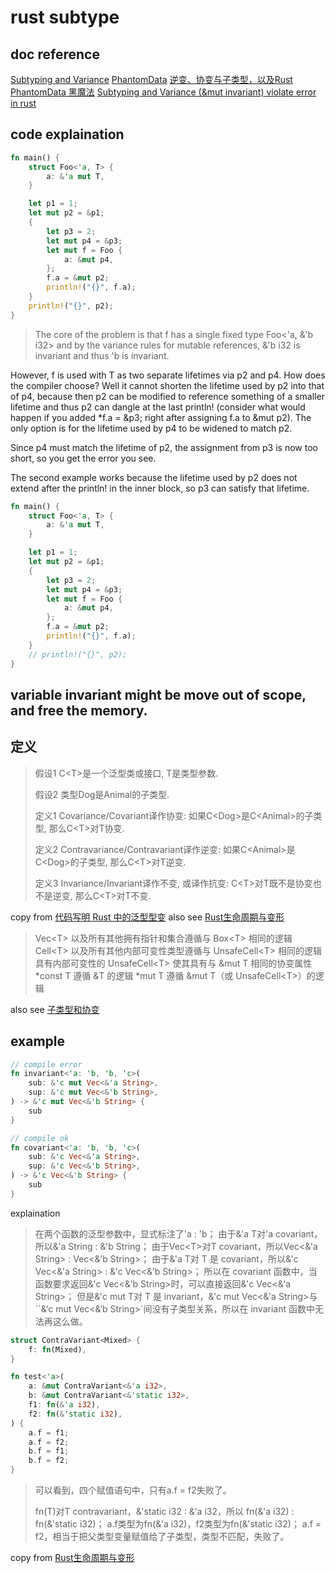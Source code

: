 * rust subtype
:PROPERTIES:
:CUSTOM_ID: rust-subtype
:END:
** doc reference
:PROPERTIES:
:CUSTOM_ID: doc-reference
:END:
[[https://doc.rust-lang.org/nomicon/subtyping.html][Subtyping and
Variance]]
[[https://doc.rust-lang.org/nomicon/phantom-data.html][PhantomData]]
[[https://zhuanlan.zhihu.com/p/41814387][逆变、协变与子类型，以及Rust]]
[[https://iovxw.net/p/phantomdata-magic/][PhantomData 黑魔法]]
[[https://stackoverflow.com/questions/74266349/subtyping-and-variance-mut-invariant-violate-error-in-rust][Subtyping
and Variance (&mut invariant) violate error in rust]]

** code explaination
:PROPERTIES:
:CUSTOM_ID: code-explaination
:END:
#+begin_src rust
fn main() {
    struct Foo<'a, T> {
        a: &'a mut T,
    }

    let p1 = 1;
    let mut p2 = &p1;
    {
        let p3 = 2;
        let mut p4 = &p3;
        let mut f = Foo {
            a: &mut p4,
        };
        f.a = &mut p2;
        println!("{}", f.a);
    }
    println!("{}", p2);
}
#+end_src

#+begin_quote

#+begin_quote

#+begin_quote
The core of the problem is that f has a single fixed type Foo<'a, &'b
i32> and by the variance rules for mutable references, &'b i32 is
invariant and thus 'b is invariant.

#+end_quote

#+end_quote

#+end_quote

However, f is used with T as two separate lifetimes via p2 and p4. How
does the compiler choose? Well it cannot shorten the lifetime used by p2
into that of p4, because then p2 can be modified to reference something
of a smaller lifetime and thus p2 can dangle at the last println!
(consider what would happen if you added *f.a = &p3; right after
assigning f.a to &mut p2). The only option is for the lifetime used by
p4 to be widened to match p2.

Since p4 must match the lifetime of p2, the assignment from p3 is now
too short, so you get the error you see.

The second example works because the lifetime used by p2 does not extend
after the println! in the inner block, so p3 can satisfy that lifetime.

#+begin_src rust
fn main() {
    struct Foo<'a, T> {
        a: &'a mut T,
    }

    let p1 = 1;
    let mut p2 = &p1;
    {
        let p3 = 2;
        let mut p4 = &p3;
        let mut f = Foo {
            a: &mut p4,
        };
        f.a = &mut p2;
        println!("{}", f.a);
    }
    // println!("{}", p2);
}
#+end_src

** variable invariant might be move out of scope, and free the memory.
:PROPERTIES:
:CUSTOM_ID: variable-invariant-might-be-move-out-of-scope-and-free-the-memory.
:END:


** 定义
#+begin_quote
假设1 C<T>是一个泛型类或接口, T是类型参数.

假设2 类型Dog是Animal的子类型.

定义1 Covariance/Covariant译作协变:
如果C<Dog>是C<Animal>的子类型, 那么C<T>对T协变.

定义2 Contravariance/Contravariant译作逆变:
如果C<Animal>是C<Dog>的子类型, 那么C<T>对T逆变.

定义3 Invariance/Invariant译作不变, 或译作抗变:
C<T>对T既不是协变也不是逆变, 那么C<T>对T不变.
#+end_quote

copy from [[https://rustcc.cn/article?id=698f0ff0-c96d-4686-89d4-af71f5656051][代码写明 Rust 中的泛型型变]]
also see [[https://waruto.top/posts/rust-lifetime-variance/][Rust生命周期与变形]]

#+begin_quote
Vec<T> 以及所有其他拥有指针和集合遵循与 Box<T> 相同的逻辑
Cell<T> 以及所有其他内部可变性类型遵循与 UnsafeCell<T> 相同的逻辑
具有内部可变性的 UnsafeCell<T> 使其具有与 &mut T 相同的协变属性
*const T 遵循 &T 的逻辑
*mut T 遵循 &mut T（或 UnsafeCell<T>）的逻辑
#+end_quote
also see [[https://nomicon.purewhite.io/subtyping.html][子类型和协变]]

** example
#+begin_src rust
// compile error
fn invariant<'a: 'b, 'b, 'c>(
    sub: &'c mut Vec<&'a String>,
    sup: &'c mut Vec<&'b String>,
) -> &'c mut Vec<&'b String> {
    sub
}

// compile ok
fn covariant<'a: 'b, 'b, 'c>(
    sub: &'c Vec<&'a String>,
    sup: &'c Vec<&'b String>,
) -> &'c Vec<&'b String> {
    sub
}
#+end_src

explaination
#+begin_quote
在两个函数的泛型参数中，显式标注了'a : 'b；
由于&'a T对'a covariant，所以&'a String : &'b String；
由于Vec<T>对T covariant，所以Vec<&'a String> : Vec<&'b String>；
由于&'a T对 T 是 covariant，所以&'c Vec<&'a String> : &'c Vec<&'b String>；
所以在 covariant 函数中，当函数要求返回&'c Vec<&'b String>时，可以直接返回&'c Vec<&'a String>；
但是&'c mut T对 T 是 invariant，&'c mut Vec<&'a String>与``&‘c mut Vec<&‘b String>`间没有子类型关系，所以在 invariant 函数中无法再这么做。
#+end_quote

#+begin_src rust
struct ContraVariant<Mixed> {
    f: fn(Mixed),
}

fn test<'a>(
    a: &mut ContraVariant<&'a i32>,
    b: &mut ContraVariant<&'static i32>,
    f1: fn(&'a i32),
    f2: fn(&'static i32),
) {
    a.f = f1;
    a.f = f2;
    b.f = f1;
    b.f = f2;
}
#+end_src

#+begin_quote
可以看到，四个赋值语句中，只有a.f = f2失败了。

fn(T)对T contravariant，&'static i32 : &'a i32，所以 fn(&'a i32) : fn(&'static i32)；
a.f类型为fn(&'a i32)，f2类型为fn(&'static i32)；
a.f = f2，相当于把父类型变量赋值给了子类型，类型不匹配，失败了。
#+end_quote

copy from [[https://waruto.top/posts/rust-lifetime-variance/][Rust生命周期与变形]]